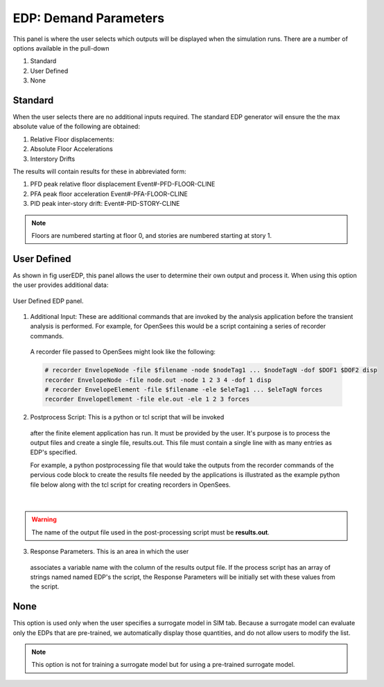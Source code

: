 .. _lblEDP:


EDP: Demand Parameters
======================

This panel is where the user selects which outputs will be displayed when
the simulation runs. There are a number of options available in the pull-down

#. Standard
#. User Defined
#. None

Standard
--------

When the user selects there are no additional
inputs required. The standard EDP generator will ensure the
the max absolute value of the following are obtained:


#. Relative Floor displacements:
#. Absolute Floor Accelerations
#. Interstory Drifts

The results will contain results for these in abbreviated form:

#. PFD peak relative floor displacement Event#-PFD-FLOOR-CLINE
#. PFA peak floor acceleration Event#-PFA-FLOOR-CLINE
#. PID peak inter-story drift: Event#-PID-STORY-CLINE

.. note::   

   Floors are numbered starting at floor 0, and stories are numbered starting at story 1.

User Defined
------------
As shown in fig userEDP, this panel allows the user to determine their own output and process it. When using this option the user provides additional data:

.. figure:: figures/userDefinedEDP.png
	:align: center
	:figclass: align-center

	User Defined EDP panel.


1. Additional Input: These are additional commands that are invoked by the analysis application
   before the transient analysis is performed. For example, for OpenSees this would be a script
   containing a series of recorder commands. 

  A recorder file passed to OpenSees might look like the following:

  .. code:: tcl

     # recorder EnvelopeNode -file $filename -node $nodeTag1 ... $nodeTagN -dof $DOF1 $DOF2 disp
     recorder EnvelopeNode -file node.out -node 1 2 3 4 -dof 1 disp
     # recorder EnvelopeElement -file $filename -ele $eleTag1 ... $eleTagN forces
     recorder EnvelopeElement -file ele.out -ele 1 2 3 forces

2. Postprocess Script: This is a python or tcl script that will be invoked
  after the finite element application has run. It must be provided by
  the user. It's purpose is to process the output files and create a
  single file, results.out. This file must contain a single line with
  as many entries as EDP's specified.

  For example, a python postprocessing file that would take the outputs from the recorder commands of 
  the pervious code block to create the results file needed by the applications is illustrated as the example 
  python file below along with the tcl script for creating recorders in OpenSees.

.. collapse:: Example post-processing python file

	.. code-block:: python

		#!/usr/bin/python
		# written: fmk, adamzs 01/18
		# import functions for Python 2.X support
		from __future__ import division, print_function
		import sys
		if sys.version.startswith('2'): 
			range=xrange
			string_types = basestring
		else:
			string_types = str
		import sys
		def process_results(inputArgs):
			#
			# process output file "node.out" for nodal displacements
			#
			with open ('node.out', 'rt') as inFile:
				line = inFile.readline()
				line = inFile.readline()
				line = inFile.readline()
				displ = line.split()
				numNode = len(displ)
			inFile.close

			# now process the input args and write the results file
			outFile = open('results.out','w')

			# note for now assuming no ERROR in user data
			for i in inputArgs:
				theList=i.split('_')
				if (len(theList) == 4):
					dof = int(theList[3])
				else:
					dof = 1
				if (theList[0] == "Node"):
					nodeTag = int(theList[1])
					if (nodeTag > 0 and nodeTag <= numNode):
						if (theList[2] == "Disp"):
							nodeDisp = abs(float(displ[((nodeTag-1)*2)+dof-1]))
							outFile.write(str(nodeDisp))
							outFile.write(' ')
						else:
							outFile.write('0. ')
					else:
						outFile.write('0. ')
				else:
					outFile.write('0. ')

			outFile.close

		if __name__ == "__main__":
			n = len(sys.argv)
			responses = []
			for i in range(1,n):
				responses.append(sys.argv[i])

			process_results(responses)

.. collapse:: Example post-processing tcl file

	.. code-block:: tcl
		
		set nodeIn [open node.out r]
		while { [gets $nodeIn data] >= 0 } {
			set maxDisplacement $data
		}
		puts $maxDisplacement

		# create file handler to write results to output & list into which we will put results
		set resultFile [open results.out w]
		set results []

		# for each quanity in list of QoI passed
		#  - get nodeTag
		#  - get nodal displacement if valid node, output 0.0 if not
		#  - for valid node output displacement, note if dof not provided output 1'st dof
		
		foreach edp $listQoI {
			set splitEDP [split $edp "_"]	
			set nodeTag [lindex $splitEDP 1]
				if {[llength $splitEDP] == 3} {
					set dof 1
			} else {
					set dof [lindex $splitEDP 3]
			} 
			set nodeDisp [lindex $maxDisplacement [expr (($nodeTag-1)*2)+$dof-1]]
			lappend results $nodeDisp
		}
	  
|
.. warning::

   The name of the output file used in the post-processing script must be **results.out**.
       
3.  Response Parameters. This is an area in which the user
  associates a variable name with the column of the results output
  file. If the process script has an array of strings named named
  EDP's the script, the Response Parameters will be initially set with
  these values from the script.


None
-----------

This option is used only when the user specifies a surrogate model in SIM tab. Because a surrogate model can evaluate only the EDPs that are pre-trained, we automatically display those quantities, and do not allow users to modify the list. 

.. Note::   
   This option is not for training a surrogate model but for using a pre-trained surrogate model.